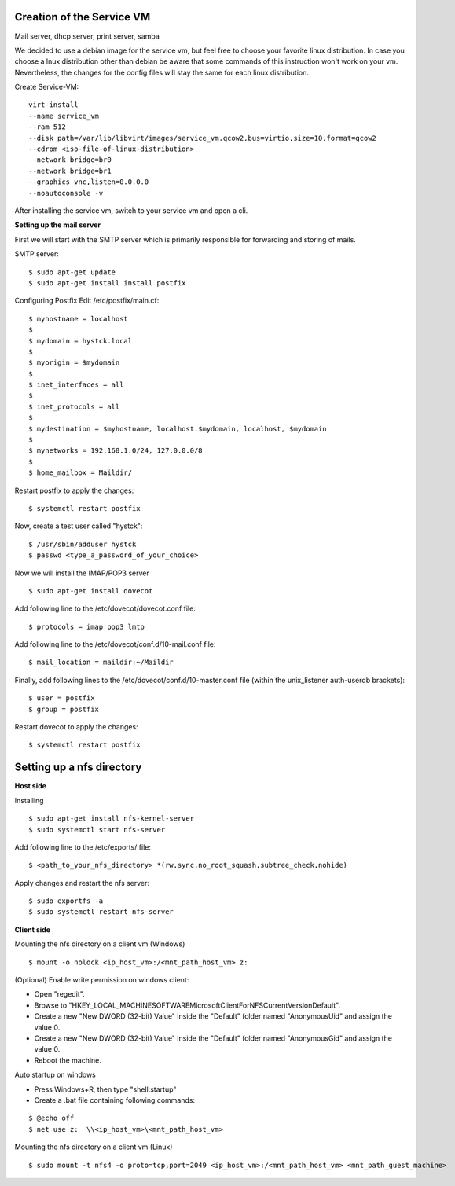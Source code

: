 ========================
Creation of the Service VM
========================

Mail server, dhcp server, print server, samba

We decided to use a debian image for the service vm, but feel free to choose your favorite linux distribution. In case you choose a lnux distribution other than debian be aware that some commands of this instruction won't work on your vm. Nevertheless, the changes for the config files will stay the same for each linux distribution.

Create Service-VM:
::

	virt-install
	--name service_vm
	--ram 512
	--disk path=/var/lib/libvirt/images/service_vm.qcow2,bus=virtio,size=10,format=qcow2
	--cdrom <iso-file-of-linux-distribution>
	--network bridge=br0
	--network bridge=br1
	--graphics vnc,listen=0.0.0.0
	--noautoconsole -v

After installing the service vm, switch to your service vm and open a cli.

**Setting up the mail server**

First we will start with the SMTP server which is primarily responsible for forwarding and storing of mails.

SMTP server:

::

$ sudo apt-get update
$ sudo apt-get install install postfix

Configuring Postfix
Edit /etc/postfix/main.cf:

::

$ myhostname = localhost
$
$ mydomain = hystck.local
$
$ myorigin = $mydomain
$
$ inet_interfaces = all
$
$ inet_protocols = all
$
$ mydestination = $myhostname, localhost.$mydomain, localhost, $mydomain
$
$ mynetworks = 192.168.1.0/24, 127.0.0.0/8
$
$ home_mailbox = Maildir/

Restart postfix to apply the changes:
::

$ systemctl restart postfix

Now, create a test user called "hystck":
::

$ /usr/sbin/adduser hystck
$ passwd <type_a_password_of_your_choice>

Now we will install the IMAP/POP3 server
::

$ sudo apt-get install dovecot

Add following line to the /etc/dovecot/dovecot.conf file:
::

$ protocols = imap pop3 lmtp

Add following line to the /etc/dovecot/conf.d/10-mail.conf file:
::

$ mail_location = maildir:~/Maildir

Finally, add following lines to the /etc/dovecot/conf.d/10-master.conf file (within the unix_listener auth-userdb brackets):
::

$ user = postfix
$ group = postfix

Restart dovecot to apply the changes:
::

$ systemctl restart postfix

====================================
Setting up a nfs directory
====================================
**Host side**

Installing
::

$ sudo apt-get install nfs-kernel-server
$ sudo systemctl start nfs-server

Add following line to the /etc/exports/ file:
::

$ <path_to_your_nfs_directory> *(rw,sync,no_root_squash,subtree_check,nohide)

Apply changes and restart the nfs server:
::

$ sudo exportfs -a
$ sudo systemctl restart nfs-server

**Client side**

Mounting the nfs directory on a client vm (Windows)
::

$ mount -o nolock <ip_host_vm>:/<mnt_path_host_vm> z:

(Optional) Enable write permission on windows client:

- Open "regedit".
- Browse to "HKEY_LOCAL_MACHINE\SOFTWARE\Microsoft\ClientForNFS\CurrentVersion\Default".
- Create a new "New DWORD (32-bit) Value" inside the "Default" folder named "AnonymousUid" and assign the value 0.
- Create a new "New DWORD (32-bit) Value" inside the "Default" folder named "AnonymousGid" and assign the value 0.
- Reboot the machine.

Auto startup on windows

- Press Windows+R, then type "shell:startup"
- Create a .bat file containing following commands:

::

$ @echo off
$ net use z:  \\<ip_host_vm>\<mnt_path_host_vm>


Mounting the nfs directory on a client vm (Linux)
::

$ sudo mount -t nfs4 -o proto=tcp,port=2049 <ip_host_vm>:/<mnt_path_host_vm> <mnt_path_guest_machine>




